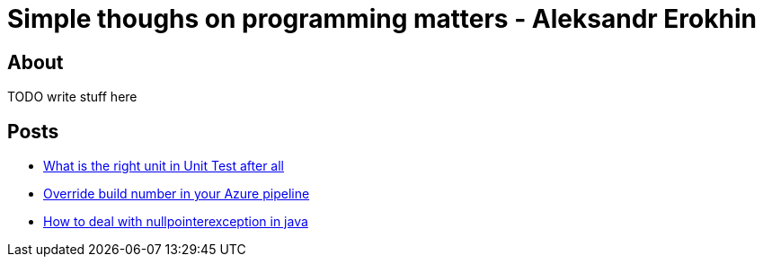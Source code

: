 = Simple thoughs on programming matters - Aleksandr Erokhin
:stylesdir: stylesheets
:stylesheet: adoc-github.css

== About
TODO write stuff here

== Posts

- link:posts/what-is-the-right-unit-in-unit-test-after-all/post.html[What is the right unit in Unit Test after all]
- link:posts/override-build-number-in-your-azure-pipeline/post.html[Override build number in your Azure pipeline]
- link:posts/how-to-deal-with-nullpointerexception-in-java/post.html[How to deal with nullpointerexception in java]